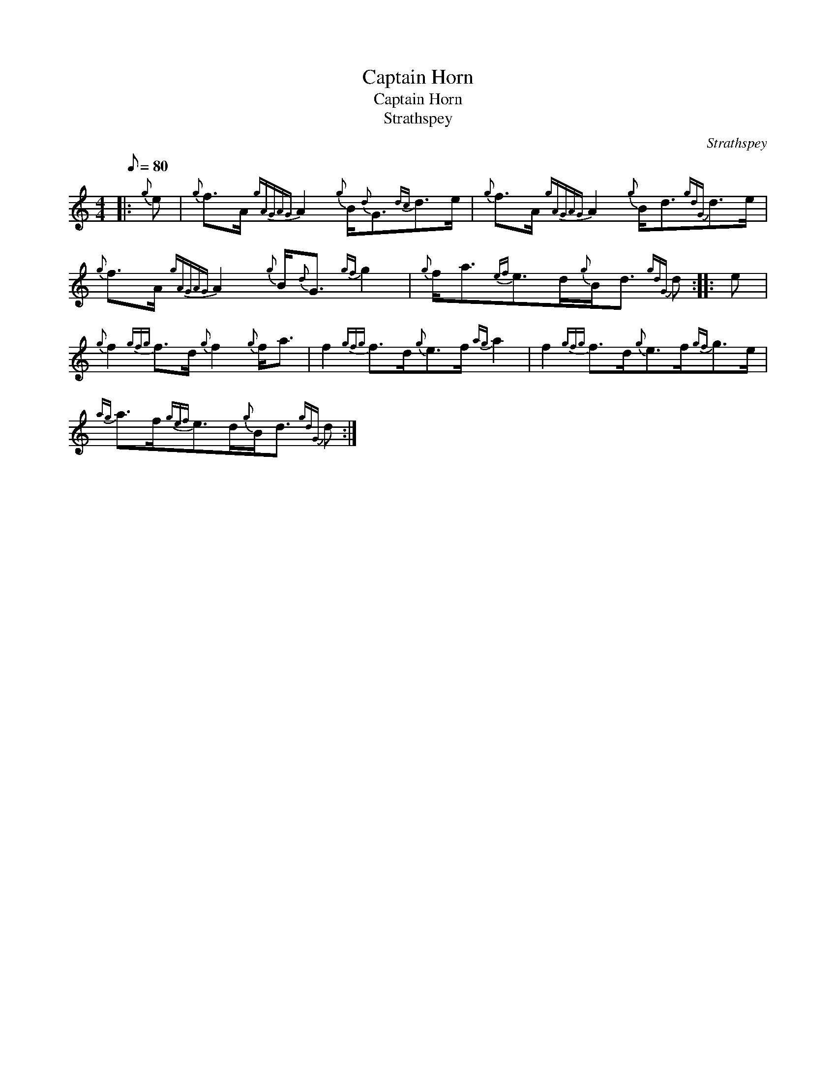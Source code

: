 X:1
T:Captain Horn
T:Captain Horn
T:Strathspey
C:Strathspey
L:1/8
Q:1/8=80
M:4/4
K:C
V:1 treble 
V:1
|:{g} e |{g} f>A{gAGAG} A2{g} B/{d}G3/2{dc}d>e |{g} f>A{gAGAG} A2{g} B<d{gdG}d>e | %3
{g} f>A{gAGAG} A2{g} B/{d}G3/2{gf} g2 |{g} f<a{ef}e>d{g}B<d{gdG} d :: e | %6
{g} f2{gfg} f>d{g} f2{g} f<a | f2{gfg} f>d{g}e>f{ag} a2 | f2{gfg} f>d{g}e>f{gf}g>e | %9
{ag} a>f{gef}e>d{g}B<d{gdG} d :| %10

